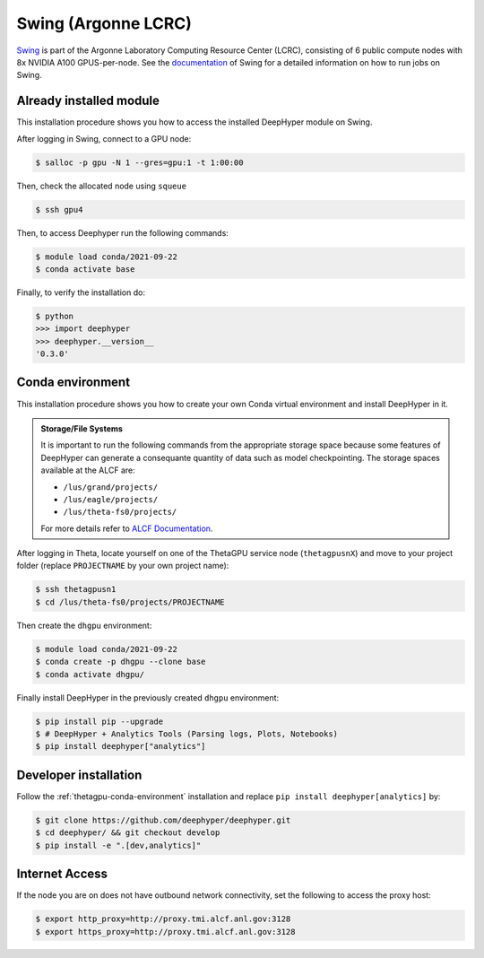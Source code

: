 Swing (Argonne LCRC)
**********************

`Swing <https://www.lcrc.anl.gov/systems/resources/swing/>`_  is part of the Argonne Laboratory Computing Resource Center (LCRC), consisting of 6 public compute nodes with 8x NVIDIA A100 GPUS-per-node. See the `documentation <https://www.lcrc.anl.gov/for-users/using-lcrc/running-jobs/running-jobs-on-swing/>`_ of Swing for a detailed information on how to run jobs on Swing. 

.. _swing-module-installation:

Already installed module
========================

This installation procedure shows you how to access the installed DeepHyper module on Swing. 

After logging in Swing, connect to a GPU node:

.. code-block:: console

    $ salloc -p gpu -N 1 --gres=gpu:1 -t 1:00:00

Then, check the allocated node using ``squeue``

.. code-block:: consoule
    
    $ ssh gpu4

Then, to access Deephyper run the following commands:

.. code-block:: consoule

    $ module load conda/2021-09-22
    $ conda activate base

Finally, to verify the installation do:

.. code-block:: console

    $ python
    >>> import deephyper
    >>> deephyper.__version__
    '0.3.0'

.. _thetagpu-conda-environment:

Conda environment
=================

This installation procedure shows you how to create your own Conda virtual environment and install DeepHyper in it.

.. admonition:: Storage/File Systems
    :class: dropdown, important

    It is important to run the following commands from the appropriate storage space because some features of DeepHyper can generate a consequante quantity of data such as model checkpointing. The storage spaces available at the ALCF are:

    - ``/lus/grand/projects/``
    - ``/lus/eagle/projects/``
    - ``/lus/theta-fs0/projects/``

    For more details refer to `ALCF Documentation <https://www.alcf.anl.gov/support-center/theta/theta-file-systems>`_.

After logging in Theta, locate yourself on one of the ThetaGPU service node (``thetagpusnX``) and move to your project folder (replace ``PROJECTNAME`` by your own project name):

.. code-block:: console

    $ ssh thetagpusn1
    $ cd /lus/theta-fs0/projects/PROJECTNAME

Then create the ``dhgpu`` environment:

.. code-block:: console

    $ module load conda/2021-09-22
    $ conda create -p dhgpu --clone base
    $ conda activate dhgpu/

Finally install DeepHyper in the previously created ``dhgpu`` environment:

.. code-block:: console

    $ pip install pip --upgrade
    $ # DeepHyper + Analytics Tools (Parsing logs, Plots, Notebooks)
    $ pip install deephyper["analytics"]


Developer installation
======================

Follow the :ref:`thetagpu-conda-environment` installation and replace ``pip install deephyper[analytics]`` by:

.. code-block:: console

    $ git clone https://github.com/deephyper/deephyper.git
    $ cd deephyper/ && git checkout develop
    $ pip install -e ".[dev,analytics]"


Internet Access
===============

If the node you are on does not have outbound network connectivity, set the following to access the proxy host:

.. code-block:: console

    $ export http_proxy=http://proxy.tmi.alcf.anl.gov:3128
    $ export https_proxy=http://proxy.tmi.alcf.anl.gov:3128
